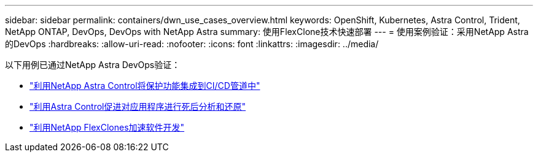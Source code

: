 ---
sidebar: sidebar 
permalink: containers/dwn_use_cases_overview.html 
keywords: OpenShift, Kubernetes, Astra Control, Trident, NetApp ONTAP, DevOps, DevOps with NetApp Astra 
summary: 使用FlexClone技术快速部署 
---
= 使用案例验证：采用NetApp Astra的DevOps
:hardbreaks:
:allow-uri-read: 
:nofooter: 
:icons: font
:linkattrs: 
:imagesdir: ../media/


[role="lead"]
以下用例已通过NetApp Astra DevOps验证：

* link:dwn_use_case_integrated_data_protection.html["利用NetApp Astra Control将保护功能集成到CI/CD管道中"]
* link:dwn_use_case_postmortem_with_restore.html["利用Astra Control促进对应用程序进行死后分析和还原"]
* link:dwn_use_case_flexclone.html["利用NetApp FlexClones加速软件开发"]

